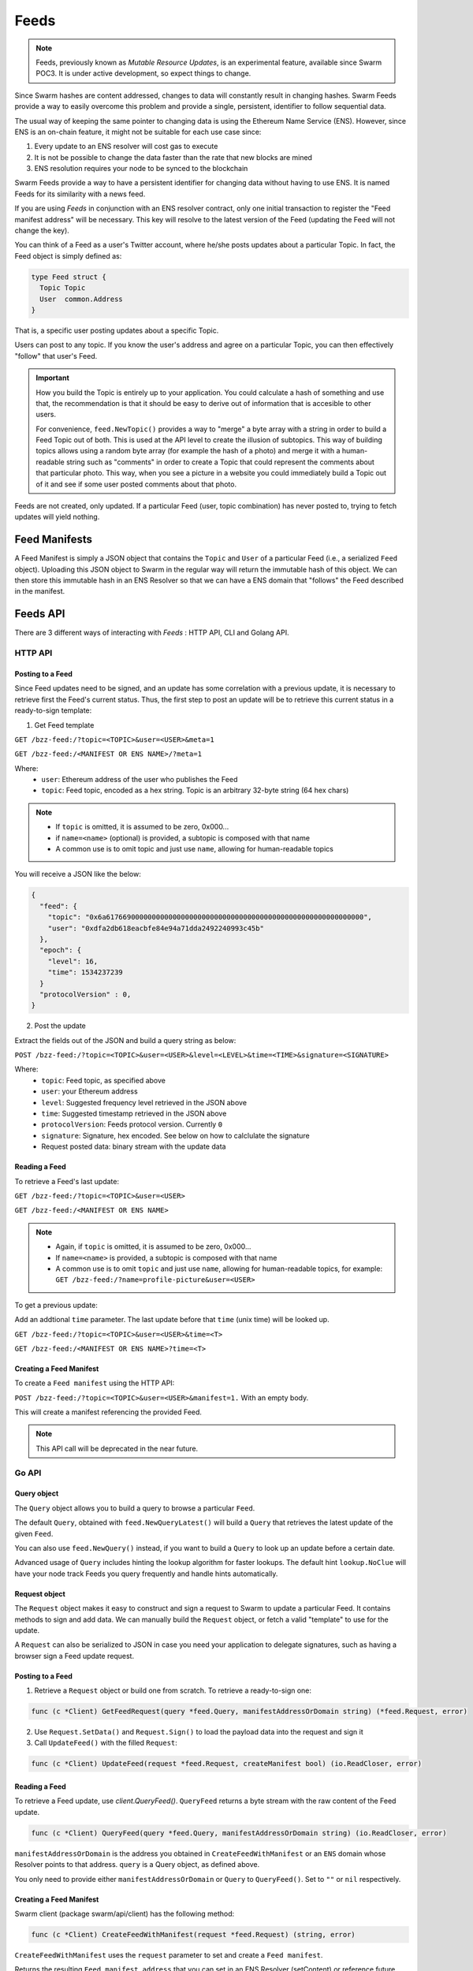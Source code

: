 Feeds 
=====

.. note::
  Feeds, previously known as *Mutable Resource Updates*, is an experimental feature, available since Swarm POC3. It is under active development, so expect things to change.

Since Swarm hashes are content addressed, changes to data will constantly result in changing hashes. Swarm Feeds provide a way to easily overcome this problem and provide a single, persistent, identifier to follow sequential data.

The usual way of keeping the same pointer to changing data is using the Ethereum Name Service (ENS). However, since ENS is an on-chain feature, it might not be suitable for each use case since:

1. Every update to an ENS resolver will cost gas to execute
2. It is not be possible to change the data faster than the rate that new blocks are mined
3. ENS resolution requires your node to be synced to the blockchain


Swarm Feeds provide a way to have a persistent identifier for changing data without having to use ENS. It is named Feeds for its similarity with a news feed.

If you are using *Feeds* in conjunction with an ENS resolver contract, only one initial transaction to register the "Feed manifest address" will be necessary. This key will resolve to the latest version of the Feed (updating the Feed will not change the key).

You can think of a Feed as a user's Twitter account, where he/she posts updates about a particular Topic. In fact, the Feed object is simply defined as:

.. code-block:: go

  type Feed struct {
    Topic Topic
    User  common.Address
  }

That is, a specific user posting updates about a specific Topic.

Users can post to any topic. If you know the user's address and agree on a particular Topic, you can then effectively "follow" that user's Feed.

.. important::
  How you build the Topic is entirely up to your application. You could calculate a hash of something and use that, the recommendation
  is that it should be easy to derive out of information that is accesible to other users.
  
  For convenience, ``feed.NewTopic()`` provides a way to "merge" a byte array with a string in order to build a Feed Topic out of both.
  This is used at the API level to create the illusion of subtopics. This way of building topics allows using a random byte array (for example the hash of a photo)
  and merge it with a human-readable string such as "comments" in order to create a Topic that could represent the comments about that particular photo.
  This way, when you see a picture in a website you could immediately build a Topic out of it and see if some user posted comments about that photo.

Feeds are not created, only updated. If a particular Feed (user, topic combination) has never posted to, trying to fetch updates will yield nothing.

Feed Manifests
--------------

A Feed Manifest is simply a JSON object that contains the ``Topic`` and ``User`` of a particular Feed (i.e., a serialized ``Feed`` object). Uploading this JSON object to Swarm in the regular way will return the immutable hash of this object. We can then store this immutable hash in an ENS Resolver so that we can have a ENS domain that "follows" the Feed described in the manifest.

Feeds API
---------

There  are 3 different ways of interacting with *Feeds* : HTTP API, CLI and Golang API.

HTTP API
~~~~~~~~

Posting to a Feed
.................

Since Feed updates need to be signed, and an update has some correlation with a previous update, it is necessary to retrieve first the Feed's current status. Thus, the first step to post an update will be to retrieve this current status in a ready-to-sign template:

1. Get Feed template

``GET /bzz-feed:/?topic=<TOPIC>&user=<USER>&meta=1``

``GET /bzz-feed:/<MANIFEST OR ENS NAME>/?meta=1``


Where:
 + ``user``: Ethereum address of the user who publishes the Feed
 + ``topic``: Feed topic, encoded as a hex string. Topic is an arbitrary 32-byte string (64 hex chars)

.. note::
  + If ``topic`` is omitted, it is assumed to be zero, 0x000...
  + if ``name=<name>`` (optional) is provided, a subtopic is composed with that name
  + A common use is to omit topic and just use ``name``, allowing for human-readable topics

You will receive a JSON like the below:

.. code-block:: js

  {
    "feed": {
      "topic": "0x6a61766900000000000000000000000000000000000000000000000000000000",
      "user": "0xdfa2db618eacbfe84e94a71dda2492240993c45b"
    },
    "epoch": {
      "level": 16,
      "time": 1534237239
    }
    "protocolVersion" : 0,
  }

2. Post the update

Extract the fields out of the JSON and build a query string as below:

``POST /bzz-feed:/?topic=<TOPIC>&user=<USER>&level=<LEVEL>&time=<TIME>&signature=<SIGNATURE>``

Where:
 + ``topic``: Feed topic, as specified above
 + ``user``: your Ethereum address
 + ``level``: Suggested frequency level retrieved in the JSON above
 + ``time``: Suggested timestamp retrieved in the JSON above
 + ``protocolVersion``: Feeds protocol version. Currently ``0``
 + ``signature``: Signature, hex encoded. See below on how to calclulate the signature
 + Request posted data: binary stream with the update data


Reading a Feed
..............

To retrieve a Feed's last update:

``GET /bzz-feed:/?topic=<TOPIC>&user=<USER>``

``GET /bzz-feed:/<MANIFEST OR ENS NAME>``

.. note::

  + Again, if ``topic`` is omitted, it is assumed to be zero, 0x000...
  + If ``name=<name>`` is provided, a subtopic is composed with that name
  + A common use is to omit ``topic`` and just use ``name``, allowing for human-readable topics, for example:      
    ``GET /bzz-feed:/?name=profile-picture&user=<USER>``


To get a previous update:

Add an addtional ``time`` parameter. The last update before that ``time`` (unix time) will be looked up.

``GET /bzz-feed:/?topic=<TOPIC>&user=<USER>&time=<T>``

``GET /bzz-feed:/<MANIFEST OR ENS NAME>?time=<T>``

Creating a Feed Manifest
........................

To create a ``Feed manifest`` using the HTTP API:

``POST /bzz-feed:/?topic=<TOPIC>&user=<USER>&manifest=1.`` With an empty body.

This will create a manifest referencing the provided Feed.

.. note::
  This API call will be deprecated in the near future.

Go API
~~~~~~~~

Query object
.................

The ``Query`` object allows you to build a query to browse a particular ``Feed``.

The default ``Query``, obtained with ``feed.NewQueryLatest()`` will build a ``Query`` that retrieves the latest update of the given ``Feed``.

You can also use ``feed.NewQuery()`` instead, if you want to build a ``Query`` to look up an update before a certain date.

Advanced usage of ``Query`` includes hinting the lookup algorithm for faster lookups. The default hint ``lookup.NoClue`` will have your node track Feeds you query frequently and handle hints automatically.

Request object
.................

The ``Request`` object makes it easy to construct and sign a request to Swarm to update a particular Feed. It contains methods to sign and add data. We can  manually build the ``Request`` object, or fetch a valid "template" to use for the update.

A ``Request`` can also be serialized to JSON in case you need your application to delegate signatures, such as having a browser sign a Feed update request.

Posting to a Feed
.................

1. Retrieve a ``Request`` object or build one from scratch. To retrieve a ready-to-sign one: 

.. code-block:: go
  
  func (c *Client) GetFeedRequest(query *feed.Query, manifestAddressOrDomain string) (*feed.Request, error)

2. Use ``Request.SetData()`` and ``Request.Sign()`` to load the payload data into the request and sign it

3. Call ``UpdateFeed()`` with the filled ``Request``:

.. code-block:: go
  
  func (c *Client) UpdateFeed(request *feed.Request, createManifest bool) (io.ReadCloser, error) 

Reading a Feed
..............

To retrieve a Feed update, use `client.QueryFeed()`. ``QueryFeed`` returns a byte stream with the raw content of the Feed update.  

.. code-block:: go

  func (c *Client) QueryFeed(query *feed.Query, manifestAddressOrDomain string) (io.ReadCloser, error)

``manifestAddressOrDomain`` is the address you obtained in ``CreateFeedWithManifest`` or an ``ENS`` domain whose Resolver
points to that address.
``query`` is a Query object, as defined above.

You only need to provide either ``manifestAddressOrDomain`` or ``Query`` to ``QueryFeed()``. Set to ``""`` or ``nil`` respectively.

Creating a Feed Manifest
........................

Swarm client (package swarm/api/client) has the following method:

.. code-block:: go 
  
  func (c *Client) CreateFeedWithManifest(request *feed.Request) (string, error) 

``CreateFeedWithManifest`` uses the ``request`` parameter to set and create a  ``Feed manifest``.

Returns the resulting ``Feed manifest address`` that you can set in an ENS Resolver (setContent) or reference future updates using ``Client.UpdateFeed()``

Example Go code
...............

.. code-block:: go

  // Build a `Feed` object to track a particular user's updates
  f := new(feed.Feed)
  f.User = signer.Address()
  f.Topic, _ = feed.NewTopic("weather",nil)

  // Build a `Query` to retrieve a current Request for this feed
  query := feeds.NewQueryLatest(&f, lookup.NoClue)

  // Retrieve a ready-to-sign request using our query
  // (queries can be reused)
  request, err := client.GetFeedRequest(query, "")
  if err != nil {
      utils.Fatalf("Error retrieving feed status: %s", err.Error())
  }

  // set the new data
  request.SetData([]byte("Weather looks bright and sunny today, we should merge this PR and go out enjoy"))

  // sign update
  if err = request.Sign(signer); err != nil {
      utils.Fatalf("Error signing feed update: %s", err.Error())
  }

  // post update
  err = client.UpdateFeed(request)
  if err != nil {
      utils.Fatalf("Error updating feed: %s", err.Error())
  }

Command-Line
~~~~~~~~~~~~~~~~

The CLI API allows us to go through how Feeds work using practical examples. You can look up CL usage by typing ``swarm feed`` into your CLI.

In the CLI examples, we will create and update feeds using the bzzapi on a running local Swarm node that listens by default on port 8500. 

Creating a Feed Manifest
........................

The Swarm CLI allows creating Feed Manifests directly from the console.

``swarm feed create`` is defined as a command to create and publish a ``Feed manifest``.

The feed topic can be built in the following ways:
  * use ``--topic`` to set the topic to an arbitrary binary hex string.
  * use ``--name`` to set the topic to a human-readable name.
      For example, ``--name`` could be set to "profile-picture", meaning this feed allows to get this user's current profile picture.
  * use both ``--topic`` and ``--name`` to create named subtopics. 
      For example, `--topic` could be set to an Ethereum contract address and ``--name`` could be set to "comments", meaning this feed tracks a discussion about that contract.

The ``--user`` flag allows to have this manifest refer to a user other than yourself. If not specified, it will then default to your local account (``--bzzaccount``).

If you don't specify a name or a topic, the topic will be set to ``0 hex`` and name will be set to your username. 

.. code-block:: none

  $ swarm --bzzapi http://localhost:8500 feed create --name test

creates a feed named "test". This is equivalent to the HTTP API way of

.. code-block:: none

  $ swarm --bzzapi http://localhost:8500 feed create --topic 0x74657374    

since ``test string == 0x74657374 hex``. Name and topic are interchangeable, as long as you don't specify both. 

``feed create`` will return the **feed manifest**.

You can also use ``curl`` in the HTTP API, but, here, you have to explicitly define the user (which, in this case, is your account) and the manifest.

.. code-block:: none

  $ curl -XPOST -d 'name=test&user=<your account>&manifest=1' http://localhost:8500/bzz-Feed:/

is equivalent to

.. code-block:: none

  $ curl -XPOST -d 'topic=0x74657374&user=<your account>&manifest=1' http://localhost:8500/bzz-Feed:/


Posting to a Feed
.................

To update a Feed with the CLI, use ``feed update``. The **update** argument has to be in ``hex``. If you want to update your *test* feed with the update *hello*, you can refer to it by name:

.. code-block:: none

  $ swarm --bzzapi http://localhost:8500 feed update --name test 0x68656c6c6f203

You can also refer to it by topic,

.. code-block:: none

  $ swarm --bzzapi http://localhost:8500 feed update --topic 0x74657374 0x68656c6c6f203

or manifest.

.. code-block:: none

  $ swarm --bzzapi http://localhost:8500 feed update --manifest <manifest hash> 0x68656c6c6f203

Reading Feed status
...................

You can read the feed object using ``feed info``. Again, you can use the feed name, the topic, or the manifest hash. Below, we use the name.

.. code-block:: none

  $ swarm --bzzapi http://localhost:8500 feed info --name test

Reading Feed Updates
.....................  

Although the Swarm CLI doesn't have the functionality to retrieve feed updates, we can use ``curl`` and the HTTP api to retrieve them. Again, you can use the feed name, topic, or manifest hash. To return the update ``hello`` for your ``test`` feed, do this:

.. code-block:: none

  $ curl 'http://localhost:8500/bzz-feed:/?user=<your address>&name=test'


Computing Feed Signatures
-------------------------

1. computing the digest:

The digest is computed concatenating the following:
 +  1-byte protocol version (currently 0)
 +  7-bytes padding, set to 0
 +  32-bytes topic
 +  20-bytes user address
 +  7-bytes time, little endian
 +  1-byte level
 +  payload data (variable length)

2. Take the SHA3 hash of the above digest

3. Compute the ECDSA signature of the hash

4. Convert to hex string and put in the ``signature`` field above

JavaScript example
~~~~~~~~~~~~~~~~~~

.. code-block:: javascript

  var web3 = require("web3");

  if (module !== undefined) {
    module.exports = {
      digest: feedUpdateDigest
    }
  }

  var topicLength = 32;
  var userLength = 20;
  var timeLength = 7;
  var levelLength = 1;
  var headerLength = 8;
  var updateMinLength = topicLength + userLength + timeLength + levelLength + headerLength;




  function feedUpdateDigest(request /*request*/, data /*UInt8Array*/) {
    var topicBytes = undefined;
      var userBytes = undefined;
      var protocolVersion = 0;
    
      protocolVersion = request.protocolVersion

    try {
      topicBytes = web3.utils.hexToBytes(request.feed.topic);
    } catch(err) {
      console.error("topicBytes: " + err);
      return undefined;
    }

    try {
      userBytes = web3.utils.hexToBytes(request.feed.user);
    } catch(err) {
      console.error("topicBytes: " + err);
      return undefined;
    }

    var buf = new ArrayBuffer(updateMinLength + data.length);
    var view = new DataView(buf);
      var cursor = 0;
      
      view.setUint8(cursor, protocolVersion) // first byte is protocol version.
      cursor+=headerLength; // leave the next 7 bytes (padding) set to zero

    topicBytes.forEach(function(v) {
      view.setUint8(cursor, v);
      cursor++;
    });

    userBytes.forEach(function(v) {
      view.setUint8(cursor, v);
      cursor++;
    });
    
    // time is little-endian
    view.setUint32(cursor, request.epoch.time, true);
    cursor += 7;

    view.setUint8(cursor, request.epoch.level);
    cursor++;

    data.forEach(function(v) {
      view.setUint8(cursor, v);
      cursor++;
      });
      console.log(web3.utils.bytesToHex(new Uint8Array(buf)))

    return web3.utils.sha3(web3.utils.bytesToHex(new Uint8Array(buf)));
  }

  // data payload
  data = new Uint8Array([5,154,15,165,62])

  // request template, obtained calling http://localhost:8500/bzz-feed:/?user=<0xUSER>&topic=<0xTOPIC>&meta=1
  request = {"feed":{"topic":"0x1234123412341234123412341234123412341234123412341234123412341234","user":"0xabcdefabcdefabcdefabcdefabcdefabcdefabcd"},"epoch":{"time":1538650124,"level":25},"protocolVersion":0}

  // obtain digest
  digest = feedUpdateDigest(request, data)

  console.log(digest)
